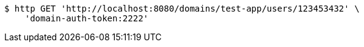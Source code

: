 [source,bash]
----
$ http GET 'http://localhost:8080/domains/test-app/users/123453432' \
    'domain-auth-token:2222'
----